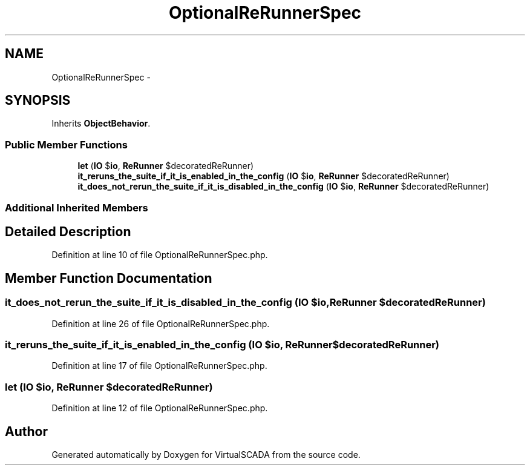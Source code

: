 .TH "OptionalReRunnerSpec" 3 "Tue Apr 14 2015" "Version 1.0" "VirtualSCADA" \" -*- nroff -*-
.ad l
.nh
.SH NAME
OptionalReRunnerSpec \- 
.SH SYNOPSIS
.br
.PP
.PP
Inherits \fBObjectBehavior\fP\&.
.SS "Public Member Functions"

.in +1c
.ti -1c
.RI "\fBlet\fP (\fBIO\fP $\fBio\fP, \fBReRunner\fP $decoratedReRunner)"
.br
.ti -1c
.RI "\fBit_reruns_the_suite_if_it_is_enabled_in_the_config\fP (\fBIO\fP $\fBio\fP, \fBReRunner\fP $decoratedReRunner)"
.br
.ti -1c
.RI "\fBit_does_not_rerun_the_suite_if_it_is_disabled_in_the_config\fP (\fBIO\fP $\fBio\fP, \fBReRunner\fP $decoratedReRunner)"
.br
.in -1c
.SS "Additional Inherited Members"
.SH "Detailed Description"
.PP 
Definition at line 10 of file OptionalReRunnerSpec\&.php\&.
.SH "Member Function Documentation"
.PP 
.SS "it_does_not_rerun_the_suite_if_it_is_disabled_in_the_config (\fBIO\fP $io, \fBReRunner\fP $decoratedReRunner)"

.PP
Definition at line 26 of file OptionalReRunnerSpec\&.php\&.
.SS "it_reruns_the_suite_if_it_is_enabled_in_the_config (\fBIO\fP $io, \fBReRunner\fP $decoratedReRunner)"

.PP
Definition at line 17 of file OptionalReRunnerSpec\&.php\&.
.SS "let (\fBIO\fP $io, \fBReRunner\fP $decoratedReRunner)"

.PP
Definition at line 12 of file OptionalReRunnerSpec\&.php\&.

.SH "Author"
.PP 
Generated automatically by Doxygen for VirtualSCADA from the source code\&.
